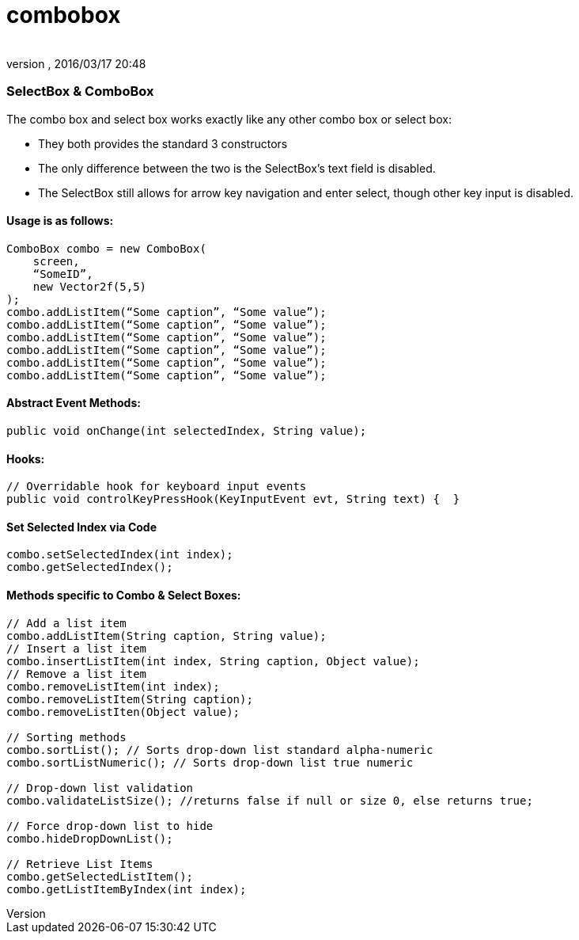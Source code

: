 = combobox
:author: 
:revnumber: 
:revdate: 2016/03/17 20:48
:relfileprefix: ../../../
:imagesdir: ../../..
ifdef::env-github,env-browser[:outfilesuffix: .adoc]



=== SelectBox & ComboBox

The combo box and select box works exactly like any other combo box or select box:


*  They both provides the standard 3 constructors
*  The only difference between the two is the SelectBox’s text field is disabled.
*  The SelectBox still allows for arrow key navigation and enter select, though other key input is disabled.


==== Usage is as follows:

[source,java]
----

ComboBox combo = new ComboBox(
    screen,
    “SomeID”,
    new Vector2f(5,5)
);
combo.addListItem(“Some caption”, “Some value”);
combo.addListItem(“Some caption”, “Some value”);
combo.addListItem(“Some caption”, “Some value”);
combo.addListItem(“Some caption”, “Some value”);
combo.addListItem(“Some caption”, “Some value”);
combo.addListItem(“Some caption”, “Some value”);

----


==== Abstract Event Methods:

[source,java]
----

public void onChange(int selectedIndex, String value);

----


==== Hooks:

[source,java]
----

// Overridable hook for keyboard input events
public void controlKeyPressHook(KeyInputEvent evt, String text) {  }

----


==== Set Selected Index via Code

[source,java]
----

combo.setSelectedIndex(int index);
combo.getSelectedIndex();

----


==== Methods specific to Combo & Select Boxes:

[source,java]
----

// Add a list item
combo.addListItem(String caption, String value);
// Insert a list item
combo.insertListItem(int index, String caption, Object value);
// Remove a list item
combo.removeListItem(int index);
combo.removeListItem(String caption);
combo.removeListIten(Object value);

// Sorting methods
combo.sortList(); // Sorts drop-down list standard alpha-numeric
combo.sortListNumeric(); // Sorts drop-down list true numeric

// Drop-down list validation
combo.validateListSize(); //returns false if null or size 0, else returns true;

// Force drop-down list to hide
combo.hideDropDownList();

// Retrieve List Items
combo.getSelectedListItem();
combo.getListItemByIndex(int index);

----
